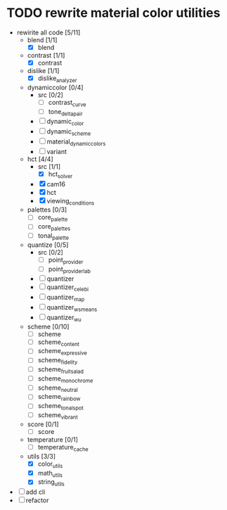 * TODO rewrite material color utilities
- rewirite all code [5/11]
  - blend [1/1]
    - [X] blend
  - contrast [1/1]
    - [X] contrast
  - dislike [1/1]
    - [X] dislike_analyzer
  - dynamiccolor [0/4]
    - src [0/2]
      - [ ] contrast_curve
      - [ ] tone_delta_pair
    - [ ] dynamic_color
    - [ ] dynamic_scheme
    - [ ] material_dynamic_colors
    - [ ] variant
  - hct [4/4]
    - src [1/1]
      - [X] hct_solver
    - [X] cam16
    - [X] hct
    - [X] viewing_conditions
  - palettes [0/3]
    - [ ] core_palette
    - [ ] core_palettes
    - [ ] tonal_palette
  - quantize [0/5]
    - src [0/2]
      - [ ] point_provider
      - [ ] point_provider_lab
    - [ ] quantizer
    - [ ] quantizer_celebi
    - [ ] quantizer_map
    - [ ] quantizer_wsmeans
    - [ ] quantizer_wu
  - scheme [0/10]
    - [ ] scheme
    - [ ] scheme_content
    - [ ] scheme_expressive
    - [ ] scheme_fidelity
    - [ ] scheme_fruit_salad
    - [ ] scheme_monochrome
    - [ ] scheme_neutral
    - [ ] scheme_rainbow
    - [ ] scheme_tonal_spot
    - [ ] scheme_vibrant
  - score [0/1]
    - [ ] score
  - temperature [0/1]
    - [ ] temperature_cache
  - utils [3/3]
    - [X] color_utils
    - [X] math_utils
    - [X] string_utils
- [ ] add cli
- [ ] refactor

